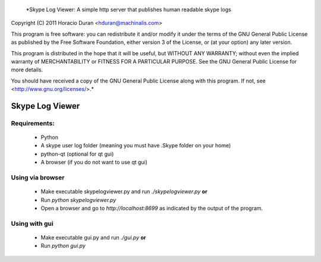  *Skype Log Viewer: A simple http server that publishes human readable skype logs
Copyright (C) 2011 Horacio Duran <hduran@machinalis.com>

This program is free software: you can redistribute it and/or modify
it under the terms of the GNU General Public License as published by
the Free Software Foundation, either version 3 of the License, or
(at your option) any later version.

This program is distributed in the hope that it will be useful,
but WITHOUT ANY WARRANTY; without even the implied warranty of
MERCHANTABILITY or FITNESS FOR A PARTICULAR PURPOSE.  See the
GNU General Public License for more details.

You should have received a copy of the GNU General Public License
along with this program.  If not, see <http://www.gnu.org/licenses/>.* 

Skype Log Viewer
================

Requirements:
-------------
 * Python
 * A skype user log folder (meaning you must have .Skype folder on your home)
 * python-qt (optional for qt gui)
 * A browser (if you do not want to use qt gui)

Using via browser
-----------------
 * Make executable skypelogviewer.py and run *./skypelogviewer.py*  **or**
 * Run *python skypelogviewer.py*
 * Open a browser and go to  *http://localhost:8699*  as indicated by the output of the program.

Using with gui
--------------
 * Make executable gui.py and run *./gui.py* **or**
 * Run *python gui.py*

